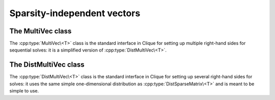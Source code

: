 Sparsity-independent vectors
============================

The MultiVec class
------------------
The :cpp:type:`MultiVec\<T>` class is the standard interface in Clique for
setting up multiple right-hand sides for sequential solves: it is a simplified 
version of :cpp:type:`DistMultiVec\<T>`.

.. cpp:type:: class MultiVec<T>

   .. rubric:: Constructors

   .. cpp:function:: MultiVec()

      Constructs a single vector of length zero.

   .. cpp:function:: MultiVec( int height, int width )

      Constructs `width` vectors, each of the specified height.

   .. rubric:: High-level information

   .. cpp:function:: int Height() const

      Returns the length of the vectors.

   .. cpp:function:: int Width() const

      Returns the number of vectors.

   .. rubric:: Data

   .. cpp:function:: T Get( int row, int col ) const

      Returns the value at the specified row of a particular vector.

   .. cpp:function:: void Set( int row, int col, T value )
     
      Sets the value at the specified row of a particular vector.

   .. cpp:function:: void Update( int row, int col, T value )

      Adds a value onto the specified row entry of a particular vector.

   .. rubric:: For modifying the size of the vector

   .. cpp:function:: void Empty()

      Frees all resources and sets the multivector to a single vector of height 
      zero.

   .. cpp:function:: void ResizeTo( int height, int width )

      Reconfigures the class to have `width` vectors, each of the given height.

   .. cpp:function:: const MultiVec<T>& operator=( const MultiVec<T>& X )

      Makes this multi-vector a copy of the given multi-vector.

.. cpp:type:: class MultiVec<F>

   The same as :cpp:type:`MultiVec\<T>`, but the implication is that the 
   underlying datatype `F` is a field rather than just a ring.

.. cpp:function:: void MakeZeros( MultiVec<T>& X )

   Sets every entry in the multi-vector to zero.

.. cpp:function:: void MakeUniform( MultiVec<T>& X )

   Sets each entry in the multi-vector to a sample from the unit ball 
   appropriate for type ``T``.

.. cpp:function:: void Norms( const MultiVec<F>& X, std::vector<typename Base<F>::type>& norms )

   Returns the Euclidean norms of each vector in the multi-vector.

.. cpp:function:: typename Base<F>::type Norm( const MultiVec<F>& x )

   .. note::

      This only applies when there is only a single column.

   Returns the Euclidean norm of the column-vector ``x``. 

.. cpp:function:: void Axpy( T alpha, const MultiVec<T>& X, MultiVec<T>& Y )

   Updates :math:`Y := \alpha X + Y`.

The DistMultiVec class
----------------------
The :cpp:type:`DistMultiVec\<T>` class is the standard interface in Clique 
for setting up several right-hand sides for solves: it uses the same simple 
one-dimensional distribution as :cpp:type:`DistSparseMatrix\<T>` and is meant 
to be simple to use.

.. cpp:type:: class DistMultiVec<T>

   .. rubric:: Constructors

   .. cpp:function:: DistMultiVec()

      Constructs a single vector of length zero over ``mpi::COMM_WORLD``.

   .. cpp:function:: DistMultiVec( mpi::Comm comm )

      Constructs a single vector of length zero over the specified communicator.

   .. cpp:function:: DistMultiVec( int height, int width, mpi::Comm comm )

      Constructs `width` vectors, each of the given height, over a particular 
      communicator.

   .. rubric:: High-level information

   .. cpp:function:: int Height() const

      The length of the vectors.

   .. cpp:function:: int Width() const

      The number of vectors.

   .. rubric:: Communicator-management

   .. cpp:function:: void SetComm( mpi::Comm comm )

      Empties the multi-vector and reconfigures it to be distributed over the 
      specified communicator.

   .. cpp:function:: mpi::Comm Comm() const

      The communciator for the distributed multi-vector.

   .. rubric:: Distribution information

   .. cpp:function:: int Blocksize() const

      The distribution blocksize of the multi-vector: the process with 
      rank ``r``'s first local row is global row ``r*blocksize``.

   .. cpp:function:: int FirstLocalRow() const

      The global index of the first row assigned to this process.

   .. cpp:function:: int LocalHeight() const

      The number of rows assigned to this process.

   .. rubric:: Local data

   .. cpp:function:: T GetLocal( int localRow, int col ) const

      The value of the specified local entry in the `col` vector.

   .. cpp:function:: void SetLocal( int localRow, int col, T value )
     
      Sets a local entry equal to a particular value.

   .. cpp:function:: void UpdateLocal( int localRow, int col, T value )

      Add the specified value onto a local entry of the distributed 
      multi-vector.

   .. rubric:: For modifying the size of the multi-vector

   .. cpp:function:: void Empty()

      Frees all resources and empties the multi-vector.

   .. cpp:function:: void ResizeTo( int height, int width )

      Resizes the multi-vector to have `width` vectors, each of the specified
      height.

   .. cpp:function:: const DistMultiVec<T>& operator=( const DistMultiVec<T>& X )

      Makes this multi-vector a copy of the given multi-vector.

.. cpp:type:: class DistMultiVec<F>

   The same as :cpp:type:`DistMultiVec\<T>`, but the implication is that the
   underlying datatype `F` is a field rather than just a ring.

.. cpp:function:: void MakeZeros( DistMultiVec<T>& X )

   Sets every entry in the multi-vector to zero.

.. cpp:function:: void MakeUniform( DistMultiVec<T>& X )

   Sets each entry in the multi-vector to a sample from the unit ball 
   appropriate for type ``T``.

.. cpp:function:: void Norms( const DistMultiVec<F>& X, std::vector<typename Base<F>::type>& norms )

   Returns the Euclidean norms of each of the column vectors.

.. cpp:function:: typename Base<F>::type Norm( const DistMultiVec<F>& x )

   .. note::

      This only applies when there is only a single column.
   
   Returns the Euclidean norm of the column-vector ``x``. 

.. cpp:function:: void Axpy( T alpha, const DistMultiVec<T>& X, DistMultiVec<T>& Y )

   Updates :math:`Y := \alpha X + Y`.
